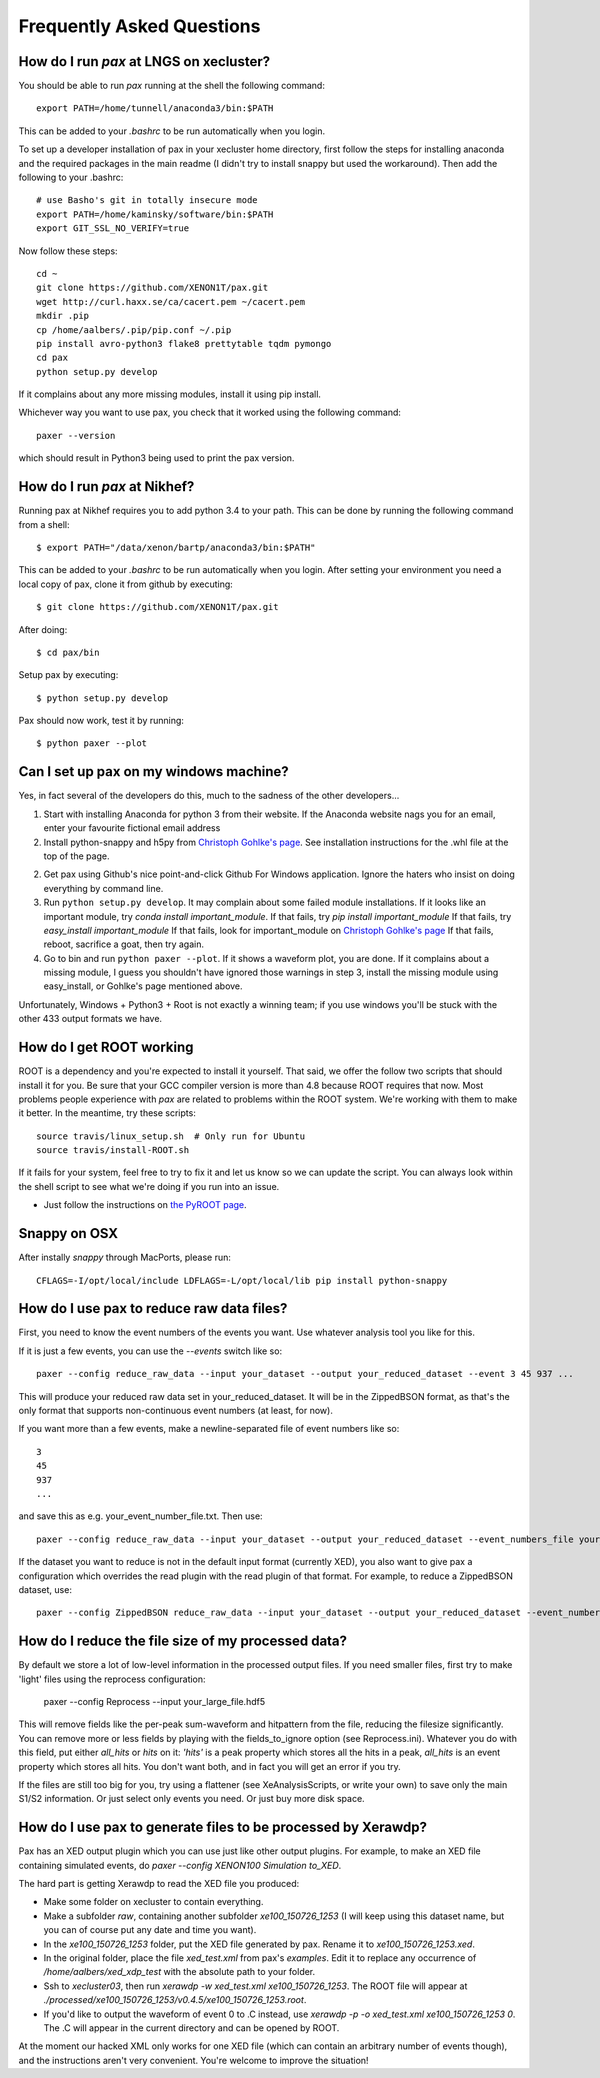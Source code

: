 ==========================
Frequently Asked Questions
==========================

----------------------------------------
How do I run `pax` at LNGS on xecluster?
----------------------------------------

You should be able to run `pax` running at the shell the following command::

  export PATH=/home/tunnell/anaconda3/bin:$PATH

This can be added to your `.bashrc` to be run automatically when you login.

To set up a developer installation of pax in your xecluster home directory, first follow the steps for installing anaconda and the required packages in the main readme (I didn't try to install snappy but used the workaround). Then add the following to your .bashrc::

    # use Basho's git in totally insecure mode
    export PATH=/home/kaminsky/software/bin:$PATH
    export GIT_SSL_NO_VERIFY=true

Now follow these steps::

    cd ~
    git clone https://github.com/XENON1T/pax.git
    wget http://curl.haxx.se/ca/cacert.pem ~/cacert.pem
    mkdir .pip
    cp /home/aalbers/.pip/pip.conf ~/.pip
    pip install avro-python3 flake8 prettytable tqdm pymongo
    cd pax
    python setup.py develop

If it complains about any more missing modules, install it using pip install. 

Whichever way you want to use pax, you check that it worked using the following command::

  paxer --version

which should result in Python3 being used to print the pax version.


----------------------------------------
How do I run `pax` at Nikhef?
----------------------------------------

Running pax at Nikhef requires you to add python 3.4 to your path.
This can be done by running the following command from a shell::

  $ export PATH="/data/xenon/bartp/anaconda3/bin:$PATH"

This can be added to your `.bashrc` to be run automatically when you login.
After setting your environment you need a local copy of pax, clone it
from github by executing::

  $ git clone https://github.com/XENON1T/pax.git
  
After doing::

  $ cd pax/bin

Setup pax by executing::

  $ python setup.py develop
  
Pax should now work, test it by running::

  $ python paxer --plot


---------------------------------------
Can I set up pax on my windows machine?
---------------------------------------

Yes, in fact several of the developers do this, much to the sadness of the other developers...

1. Start with installing Anaconda for python 3 from their website. If the Anaconda website nags you for an email,
   enter your favourite fictional email address
2. Install python-snappy and h5py from `Christoph Gohlke's page <http://www.lfd.uci.edu/~gohlke/pythonlibs/>`_.
   See installation instructions for the .whl file at the top of the page.
2. Get pax using Github's nice point-and-click Github For Windows application.
   Ignore the haters who insist on doing everything by command line.
3. Run ``python setup.py develop``.
   It may complain about some failed module installations.
   If it looks like an important module, try `conda install important_module`.
   If that fails, try `pip install important_module`
   If that fails, try `easy_install important_module`
   If that fails, look for important_module on `Christoph Gohlke's page <http://www.lfd.uci.edu/~gohlke/pythonlibs/>`_
   If that fails, reboot, sacrifice a goat, then try again.
4. Go to bin and run ``python paxer --plot``. If it shows a waveform plot, you are done.
   If it complains about a missing module, I guess you shouldn't have ignored those warnings in step 3,
   install the missing module using easy_install, or Gohlke's page mentioned above.

Unfortunately, Windows + Python3 + Root is not exactly a winning team; if you use windows you'll be stuck
with the other 433 output formats we have.

-------------------------
How do I get ROOT working
-------------------------

ROOT is a dependency and you're expected to install it yourself.  That said, we offer the follow two scripts that should install it for you.  Be sure that your GCC compiler version is more than 4.8 because ROOT requires that now.  Most problems people experience with `pax` are related to problems within the ROOT system.  We're working with them to make it better.  In the meantime, try these scripts::

  
  source travis/linux_setup.sh  # Only run for Ubuntu
  source travis/install-ROOT.sh
  
If it fails for your system, feel free to try to fix it and let us know so we can update the script.  You can always look within the shell script to see what we're doing if you run into an issue.

* Just follow the instructions on `the PyROOT page <https://github.com/XENON1T/pax/blob/master/docs/pyroot.rst>`_.

-------------
Snappy on OSX
-------------

After instally `snappy` through MacPorts, please run::

  CFLAGS=-I/opt/local/include LDFLAGS=-L/opt/local/lib pip install python-snappy


------------------------------------------
How do I use pax to reduce raw data files?
------------------------------------------

First, you need to know the event numbers of the events you want. Use whatever analysis tool you like for this.

If it is just a few events, you can use the `--events` switch like so::

  paxer --config reduce_raw_data --input your_dataset --output your_reduced_dataset --event 3 45 937 ...

This will produce your reduced raw data set in your_reduced_dataset. It will be in the ZippedBSON format, as that's the only format that supports non-continuous event numbers (at least, for now).

If you want more than a few events, make a newline-separated file of event numbers like so::

  3
  45
  937
  ...

and save this as e.g. your_event_number_file.txt. Then use::

  paxer --config reduce_raw_data --input your_dataset --output your_reduced_dataset --event_numbers_file your_event_number_file.txt

If the dataset you want to reduce is not in the default input format (currently XED), you also want to give pax a configuration which overrides the read plugin with the read plugin of that format. For example, to reduce a ZippedBSON dataset, use::

  paxer --config ZippedBSON reduce_raw_data --input your_dataset --output your_reduced_dataset --event_numbers_file your_event_file.txt

------------------------------------------
How do I reduce the file size of my processed data?
------------------------------------------

By default we store a lot of low-level information in the processed output files. If you need smaller files, first try to make 'light' files using the reprocess configuration:

    paxer --config Reprocess --input your_large_file.hdf5

This will remove fields like the per-peak sum-waveform and hitpattern from the file, reducing the filesize significantly. You can remove more or less fields by playing with the fields_to_ignore option (see Reprocess.ini). Whatever you do with this field, put either `all_hits` or `hits` on it: `'hits'`  is a peak property which stores all the hits in a peak, `all_hits` is an event property which stores all hits. You don't want both, and in fact you will get an error if you try.

If the files are still too big for you, try using a flattener (see XeAnalysisScripts, or write your own) to save only the main S1/S2 information. Or just select only events you need. Or just buy more disk space.


--------------------------------------------------------------
How do I use pax to generate files to be processed by Xerawdp?
--------------------------------------------------------------
Pax has an XED output plugin which you can use just like other output plugins. For example, to make an XED file containing simulated events, do `paxer --config XENON100 Simulation to_XED`.

The hard part is getting Xerawdp to read the XED file you produced:

* Make some folder on xecluster to contain everything.
* Make a subfolder `raw`, containing another subfolder `xe100_150726_1253` (I will keep using this dataset name, but you can of course put any date and time you want).
* In the `xe100_150726_1253` folder, put the XED file generated by pax. Rename it to `xe100_150726_1253.xed`.
* In the original folder, place the file `xed_test.xml` from pax's `examples`. Edit it to replace any occurrence of `/home/aalbers/xed_xdp_test` with the absolute path to your folder. 
* Ssh to `xecluster03`, then run `xerawdp -w xed_test.xml xe100_150726_1253`. The ROOT file will appear at `./processed/xe100_150726_1253/v0.4.5/xe100_150726_1253.root`.
* If you'd like to output the waveform of event 0 to .C instead, use `xerawdp -p -o xed_test.xml xe100_150726_1253 0`. The .C will appear in the current directory and can be opened by ROOT.

At the moment our hacked XML only works for one XED file (which can contain an arbitrary number of events though), and the instructions aren't very convenient. You're welcome to improve the situation!
